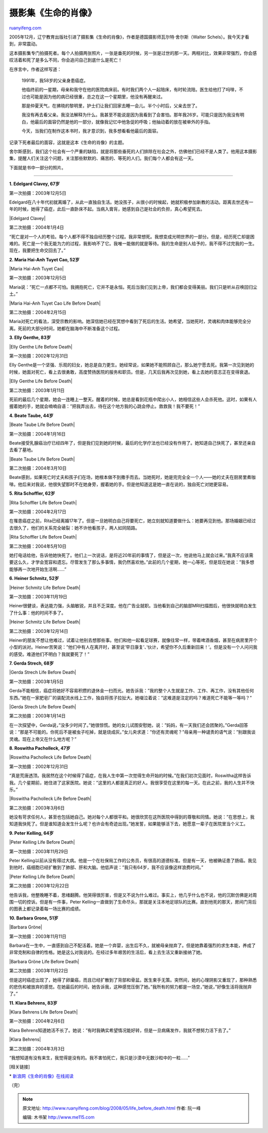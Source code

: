 .. _200805_life_before_death:

摄影集《生命的肖像》
=======================================

`ruanyifeng.com <http://www.ruanyifeng.com/blog/2008/05/life_before_death.html>`__

2005年12月，辽宁教育出版社引进了摄影集《生命的肖像》，作者是德国摄影师瓦尔特·舍尔斯（Walter
Schels）。我今天才看到，非常震动。

这本摄影集专门拍摄死者。每个人拍摄两张照片，一张是垂死的时候，另一张是过世的那一天。两相对比，效果非常强烈，你会感叹活着和死了是多么不同，你会追问自己到底什么是死亡！

在序言中，作者这样写道：

    1991年，我58岁的父亲身患癌症。

    他临终前的一星期，母亲和我守在他的医院病床前。有时我们两个人一起陪床，有时轮流陪。医生给他打了吗啡，不过也可能是因为他的病已经很重，总之在这一个星期里，他没有再醒来过。

    那是仲夏天气，在拂晓的黎明里，护士们让我们回家去睡一会儿。半个小时后，父亲去世了。

    我没有再去看父亲。我没法解释为什么。我甚至不能说是因为我看到了会害怕。那年我26岁。可能只是因为我没有明白，他最后的面容仍然是他的一部分，就像我记忆中他急促的呼吸；他抽动着的放在被单外的手指。

    今天，当我们在制作这本书时，我才意识到，我多想看看他最后的面容。

记录下死者最后的面容，这就是这本《生命的肖像》的主题。

舍尔斯感到，我们这个社会有一个严重的缺陷，就是将那些垂死的人们排除在社会之外，仿佛他们已经不是人类了。他用这本摄影集，提醒人们关注这个问题，关注那些默默的、痛苦的、等死的人们。我们每个人都会有这一天。

下面就是书中一部分的照片。


===================

**1. Edelgard Clavey, 67岁**

第一次拍摄：2003年12月5日

Edelgard在八十年代初就离婚了，从此一直独自生活。她没孩子，从很小的时候起，她就积极参加新教的活动。距离去世还有一年的时候，她得了癌症，此后一直卧床不起。当病入膏肓，她感到自己是社会的负担，真心希望死去。

|Edelgard Clavey|

第二次拍摄：2004年1月4日

“死亡是对一个人的考验。每个人都不得不独自经历整个过程。我非常想死。我想变成光明世界的一部分。但是，经历死亡却是困难的。死亡是一个我无能为力的过程，我影响不了它。我唯一能做的就是等待。我的生命是别人给予的，我不得不过完我的一生。现在，我要把生命交回去了。”

**2. Maria Hai-Anh Tuyet Cao, 52岁**

|Maria Hai-Anh Tuyet Cao|

第一次拍摄：2003年12月5日

Maria说：”死亡一点都不可怕。我拥抱死亡，它并不是永恒。死后当我们见到上帝，我们都会变得美丽。我们只是听从召唤回归尘土。”

|Maria Hai-Anh Tuyet Cao Life Before Death|

第二次拍摄：2004年2月15日

Maria对死亡的看法，深受宗教的影响。她深信她已经在冥想中看到了死后的生活。她希望，当她死时，灵魂和肉体能够完全分离。死前的大部分时间，她都在脑海中不断准备这个过程。

**3. Elly Genthe, 83岁**

|Elly Genthe Life Before Death|

第一次拍摄：2002年12月31日

Elly
Genthe是一个坚强、乐观的妇女，她总是自力更生。她经常说，如果她不能照顾自己，那么她宁愿去死。我第一次见到她的时候，她面对死亡，看上去很勇敢，高度赞扬医院的服务和职员。但是，几天后我再次见到她，看上去她的意志正在变得衰退。

|Elly Genthe Life Before Death|

第二次拍摄：2003年1月11日

死前的最后几个星期，她会一连睡上一整天。醒着的时候，她总是看到花瓶中爬出小人，她相信这些人会杀死他。这时，如果有人握着她的手，她就会喃喃自语：”把我弄出去，待在这个地方我的心跳会停止。救救我！我不要死！”

**4. Beate Taube, 44岁**

|Beate Taube Life Before Death|

第一次拍摄：2004年1月16日

Beate接受乳腺癌治疗已经四年了，但是我们见到她的时候，最后的化学疗法也已经没有作用了。她知道自己快死了，甚至还亲自去看了墓地。

|Beate Taube Life Before Death|

第二次拍摄：2004年3月10日

Beate感到，如果死亡时丈夫和孩子们在场，她根本做不到撒手而去。当她死时，她是完完全全一个人——她的丈夫在厨房里煮咖啡。他后来对我说，他很失望那时不在她身旁，握着她的手。但是他知道这是她一直在说的，独自死亡对她更容易。

**5. Rita Schoffler, 62岁**

|Rita Schoffler Life Before Death|

第一次拍摄：2004年2月17日

在罹患癌症之前，Rita已经离婚17年了。但是一旦她明白自己将要死亡，她立刻就知道要做什么：她要再见到他。那场婚姻已经过去很久了，他们的关系完全破裂：她不许他看孩子，两人如同陌路。

|Rita Schoffler Life Before Death|

第二次拍摄：2004年5月10日

她打电话给他，告诉他她快死了。他们上一次说话，是将近20年前的事情了，但是这一次，他说他马上就会过来。”我真不应该需要这么久，才学会宽容和遗忘。尽管发生了那么多事情，我仍然喜欢他。”此前的几个星期，她一心等死，但是现在她说：”我多想能够再一次地开始生活啊……”

**6. Heiner Schmitz, 52岁**

|Heiner Schmitz Life Before Death|

第一次拍摄：2003年11月19日

Heiner很健谈，表达能力强，头脑敏锐，并且不乏深度。他在广告业就职。当他看到自己的脑部MRI扫描图后，他很快就明白发生了什么事：他的时间不多了。

|Heiner Schmitz Life Before Death|

第二次拍摄：2003年12月14日

Heiner的朋友不想让他难过，试着让他别去想那些事。他们和他一起看足球赛，就像往常一样，带着啤酒香烟，甚至在病房里开个小型的派对。Heiner苦笑说：”他们中有人在离开时，甚至说’早日康复’、’伙计，希望你不久后重新回来！’。但是没有一个人问问我的感受。难道他们不明白？我就要死了！”

**7. Gerda Strech, 68岁**

|Gerda Strech Life Before Death|

第一次拍摄：2003年1月5日

Gerda不能相信，癌症将她好不容易积攒的退休金一扫而光。她告诉我：”我的整个人生就是工作、工作、再工作，没有其他任何东西。”她在一家肥皂厂的装配流水线上工作，独自将孩子拉扯大。她啜泣着说：”这难道是注定的吗？难道死亡不能等一等吗？”

|Gerda Strech Life Before Death|

第二次拍摄：2003年1月14日

在一次探望中，Gerda说，”没多少时间了。”她很惊慌。她的女儿试图安慰她，说：”妈妈，有一天我们还会团聚的。”Gerda回答说：”那是不可能的。你死后不是被虫子吃掉，就是烧成灰。”女儿央求道：”你还有灵魂呢？”母亲用一种谴责的语气说：”别跟我谈灵魂。现在上帝又在什么地方呢？”

**8. Roswitha Pacholleck, 47岁**

|Roswitha Pacholleck Life Before Death|

第一次拍摄：2002年12月31日

“真是荒唐透顶。我居然在这个时候得了癌症，在我人生中第一次觉得生命开始的时候。”在我们初次见面时，Roswitha这样告诉我。几个星期前，她住进了这家医院。她说：”这里的人都是真正的好人。我很享受在这里的每一天。在此之前，我的人生并不快乐。”

|Roswitha Pacholleck Life Before Death|

第二次拍摄：2003年3月6日

她没有苛求任何人，甚至也包括她自己。她对每个人都很平和。她很欣赏在这所医院中得到的尊敬和同情。她说：”在思想上，我知道我快死了。但是谁知道会发生什么呢？也许会有奇迹出现。”她发誓，如果能够活下去，她愿意一辈子在医院里当个义工。

**9. Peter Kelling, 64岁**

|Peter Kelling Life Before Death|

第一次拍摄：2003年11月29日

Peter
Kelling以前从没有得过大病。他是一个在社保局工作的公务员，有很高的道德标准。但是有一天，他被确证患了肠癌。我见到他时，癌细胞已经扩散到了肺部、肝和大脑。他低声说：”我只有64岁，我不应该像这样浪费时间。”

|Peter Kelling Life Before Death|

第二次拍摄：2003年12月22日

他告诉我，他整晚睡不着，思绪翻腾。他哭得很厉害，但是又不说为什么难过。事实上，他几乎什么也不说，他的沉默仿佛是对周围一切的控诉。但是有一件事，Peter
Kelling一直做到了生命尽头，那就是关注本地足球队的比赛。直到他死的那天，房间门背后的图表上都记录着每一场比赛的成绩。

**10. Barbara Grone, 51岁**

|Barbara Gröne|

第一次拍摄：2003年11月11日

Barbara在一生中，一直感到自己不配活着。她是一个弃婴，出生后不久，就被母亲抛弃了。但是她靠着强烈的求生本能，养成了非常克制和自律的性格。她是这么对我说的。在经过多年艰苦的生活后，看上去生活又重新接纳了她。

|Barbara Gröne Life Before Death|

第二次拍摄：2003年11月22日

但是这时癌症出现了，她得了卵巢癌，而且已经扩散到了背部和骨盆。医生束手无策。突然间，她的心理阴影又重现了，那种熟悉的悲伤和被放弃的感觉。在她最后的时间，她告诉我，这种感觉压倒了她。”我所有的努力都是一场空，”她说，”好像生活将我抛弃了。”

**11. Klara Behrens, 83岁**

|Klara Behrens Life Before Death|

第一次拍摄：2004年2月6日

Klara
Behrens知道她活不长了。她说：”有时我确实希望情况能好转，但是一旦病痛发作，我就不想努力活下去了。”

|Klara Behrens|

第二次拍摄：2004年3月3日

“我想知道有没有来生，我觉得是没有的。我不害怕死亡，我只是沙漠中无数沙粒中的一粒……”

[相关链接]

\*
`新浪网《生命的肖像》在线阅读 <http://book.sina.com.cn/nzt/ele/shengmingdexiaoxiang/index.shtml>`__

（完）

.. note::
    原文地址: http://www.ruanyifeng.com/blog/2008/05/life_before_death.html 
    作者: 阮一峰 

    编辑: 木书架 http://www.me115.com